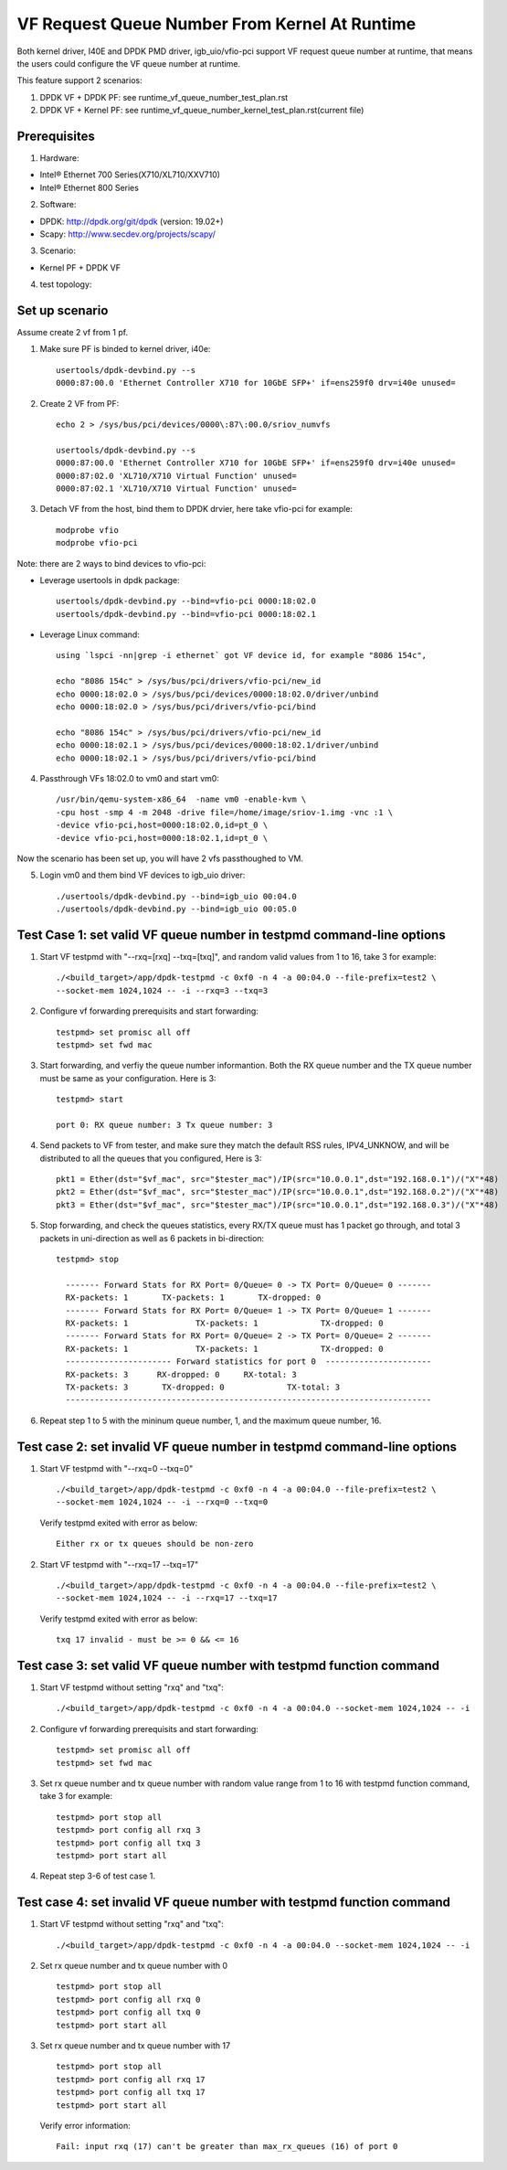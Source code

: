 .. SPDX-License-Identifier: BSD-3-Clause
   Copyright(c) 2015-2017 Intel Corporation

==============================================
VF Request Queue Number From Kernel At Runtime
==============================================

Both kernel driver, I40E and DPDK PMD driver, igb_uio/vfio-pci support
VF request queue number at runtime, that means the users could configure
the VF queue number at runtime.

This feature support 2 scenarios:

#. DPDK VF + DPDK PF: see runtime_vf_queue_number_test_plan.rst
#. DPDK VF + Kernel PF: see runtime_vf_queue_number_kernel_test_plan.rst(current file)

Prerequisites
=============

1. Hardware:

- Intel® Ethernet 700 Series(X710/XL710/XXV710)
- Intel® Ethernet 800 Series

2. Software:

- DPDK: http://dpdk.org/git/dpdk (version: 19.02+)
- Scapy: http://www.secdev.org/projects/scapy/

3. Scenario:

- Kernel PF + DPDK VF

4. test topology:

.. figure:: image/2vf1pf.png

Set up scenario
===============

Assume create 2 vf from 1 pf.

1. Make sure PF is binded to kernel driver, i40e::

     usertools/dpdk-devbind.py --s
     0000:87:00.0 'Ethernet Controller X710 for 10GbE SFP+' if=ens259f0 drv=i40e unused=

2. Create 2 VF from PF::

     echo 2 > /sys/bus/pci/devices/0000\:87\:00.0/sriov_numvfs

     usertools/dpdk-devbind.py --s
     0000:87:00.0 'Ethernet Controller X710 for 10GbE SFP+' if=ens259f0 drv=i40e unused=
     0000:87:02.0 'XL710/X710 Virtual Function' unused=
     0000:87:02.1 'XL710/X710 Virtual Function' unused=

3. Detach VF from the host, bind them to DPDK drvier, here take vfio-pci for example::

     modprobe vfio
     modprobe vfio-pci

Note: there are 2 ways to bind devices to vfio-pci:

- Leverage usertools in dpdk package::

     usertools/dpdk-devbind.py --bind=vfio-pci 0000:18:02.0
     usertools/dpdk-devbind.py --bind=vfio-pci 0000:18:02.1

- Leverage Linux command::

     using `lspci -nn|grep -i ethernet` got VF device id, for example "8086 154c",

     echo "8086 154c" > /sys/bus/pci/drivers/vfio-pci/new_id
     echo 0000:18:02.0 > /sys/bus/pci/devices/0000:18:02.0/driver/unbind
     echo 0000:18:02.0 > /sys/bus/pci/drivers/vfio-pci/bind

     echo "8086 154c" > /sys/bus/pci/drivers/vfio-pci/new_id
     echo 0000:18:02.1 > /sys/bus/pci/devices/0000:18:02.1/driver/unbind
     echo 0000:18:02.1 > /sys/bus/pci/drivers/vfio-pci/bind

4. Passthrough VFs 18:02.0 to vm0 and start vm0::

     /usr/bin/qemu-system-x86_64  -name vm0 -enable-kvm \
     -cpu host -smp 4 -m 2048 -drive file=/home/image/sriov-1.img -vnc :1 \
     -device vfio-pci,host=0000:18:02.0,id=pt_0 \
     -device vfio-pci,host=0000:18:02.1,id=pt_0 \

Now the scenario has been set up, you will have 2 vfs passthoughed to VM.


5. Login vm0 and them bind VF devices to igb_uio driver::

    ./usertools/dpdk-devbind.py --bind=igb_uio 00:04.0
    ./usertools/dpdk-devbind.py --bind=igb_uio 00:05.0

Test Case 1: set valid VF queue number in testpmd command-line options
======================================================================

1. Start VF testpmd with "--rxq=[rxq] --txq=[txq]", and random valid values from 1 to 16, take 3 for example::

     ./<build_target>/app/dpdk-testpmd -c 0xf0 -n 4 -a 00:04.0 --file-prefix=test2 \
     --socket-mem 1024,1024 -- -i --rxq=3 --txq=3

2. Configure vf forwarding prerequisits and start forwarding::

     testpmd> set promisc all off
     testpmd> set fwd mac

3. Start forwarding, and verfiy the queue number informantion. Both the RX queue number and the TX queue number must be same as your configuration. Here is 3::

     testpmd> start

     port 0: RX queue number: 3 Tx queue number: 3

4. Send packets to VF from tester, and make sure they match the default RSS rules, IPV4_UNKNOW, and will be distributed to all the queues that you configured, Here is 3::

     pkt1 = Ether(dst="$vf_mac", src="$tester_mac")/IP(src="10.0.0.1",dst="192.168.0.1")/("X"*48)
     pkt2 = Ether(dst="$vf_mac", src="$tester_mac")/IP(src="10.0.0.1",dst="192.168.0.2")/("X"*48)
     pkt3 = Ether(dst="$vf_mac", src="$tester_mac")/IP(src="10.0.0.1",dst="192.168.0.3")/("X"*48)

5. Stop forwarding, and check the queues statistics, every RX/TX queue must has 1 packet go through, and total 3 packets in uni-direction as well as 6 packets in bi-direction::

    testpmd> stop

      ------- Forward Stats for RX Port= 0/Queue= 0 -> TX Port= 0/Queue= 0 -------
      RX-packets: 1       TX-packets: 1       TX-dropped: 0
      ------- Forward Stats for RX Port= 0/Queue= 1 -> TX Port= 0/Queue= 1 -------
      RX-packets: 1              TX-packets: 1             TX-dropped: 0
      ------- Forward Stats for RX Port= 0/Queue= 2 -> TX Port= 0/Queue= 2 -------
      RX-packets: 1              TX-packets: 1             TX-dropped: 0
      ---------------------- Forward statistics for port 0  ----------------------
      RX-packets: 3      RX-dropped: 0     RX-total: 3
      TX-packets: 3       TX-dropped: 0             TX-total: 3
      ----------------------------------------------------------------------------

6. Repeat step 1 to 5 with the mininum queue number, 1, and the maximum queue number, 16.

Test case 2: set invalid VF queue number in testpmd command-line options
========================================================================

1. Start VF testpmd with "--rxq=0 --txq=0" ::

     ./<build_target>/app/dpdk-testpmd -c 0xf0 -n 4 -a 00:04.0 --file-prefix=test2 \
     --socket-mem 1024,1024 -- -i --rxq=0 --txq=0

   Verify testpmd exited with error as below::

    Either rx or tx queues should be non-zero

2. Start VF testpmd with "--rxq=17 --txq=17" ::

    ./<build_target>/app/dpdk-testpmd -c 0xf0 -n 4 -a 00:04.0 --file-prefix=test2 \
    --socket-mem 1024,1024 -- -i --rxq=17 --txq=17

   Verify testpmd exited with error as below::

    txq 17 invalid - must be >= 0 && <= 16

Test case 3: set valid VF queue number with testpmd function command
====================================================================

1. Start VF testpmd without setting "rxq" and "txq"::

    ./<build_target>/app/dpdk-testpmd -c 0xf0 -n 4 -a 00:04.0 --socket-mem 1024,1024 -- -i

2. Configure vf forwarding prerequisits and start forwarding::

    testpmd> set promisc all off
    testpmd> set fwd mac

3. Set rx queue number and tx queue number with random value range from 1 to 16 with testpmd function command, take 3 for example::

    testpmd> port stop all
    testpmd> port config all rxq 3
    testpmd> port config all txq 3
    testpmd> port start all

4. Repeat step 3-6 of test case 1.

Test case 4: set invalid VF queue number with testpmd function command
======================================================================

1. Start VF testpmd without setting "rxq" and "txq"::

     ./<build_target>/app/dpdk-testpmd -c 0xf0 -n 4 -a 00:04.0 --socket-mem 1024,1024 -- -i

2. Set rx queue number and tx queue number with 0 ::

     testpmd> port stop all
     testpmd> port config all rxq 0
     testpmd> port config all txq 0
     testpmd> port start all

3. Set rx queue number and tx queue number with 17 ::

     testpmd> port stop all
     testpmd> port config all rxq 17
     testpmd> port config all txq 17
     testpmd> port start all

   Verify error information::

     Fail: input rxq (17) can't be greater than max_rx_queues (16) of port 0
